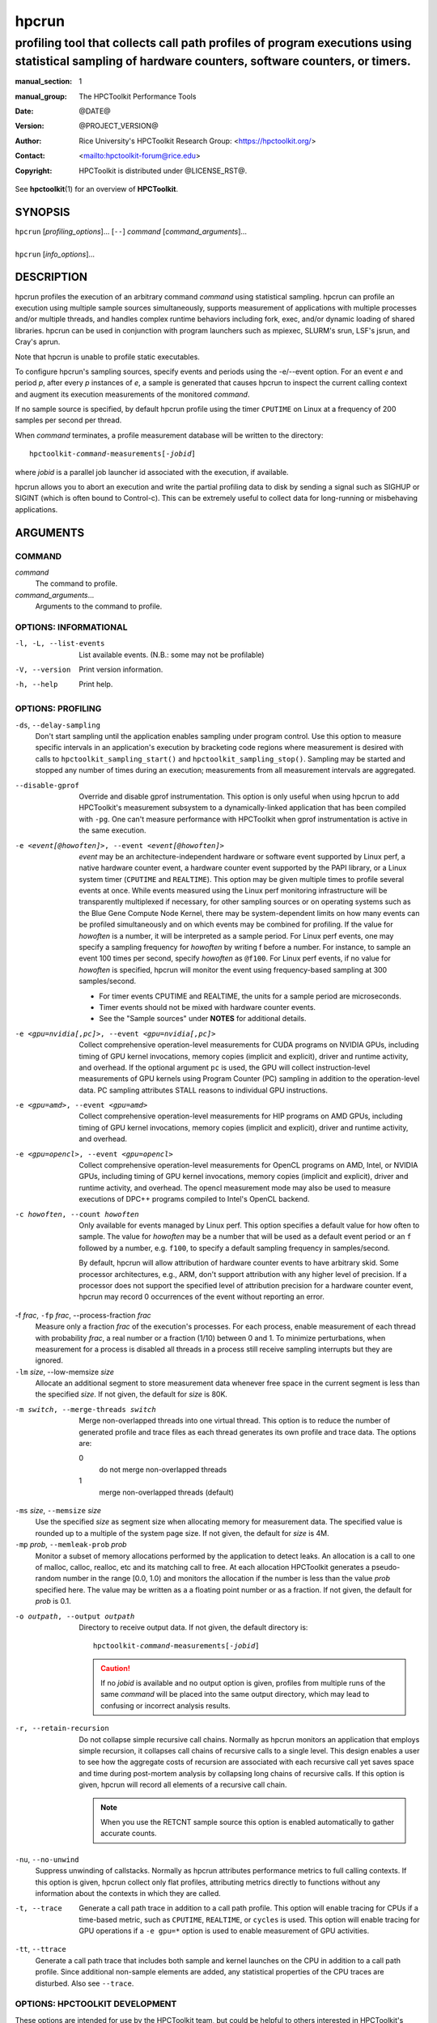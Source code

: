 .. SPDX-License-Identifier: CC-BY-4.0
.. Copyright information is in the :copyright: field below

======
hpcrun
======
--------------------------------------------------------------------------------------------------------------------------------------------------------------
profiling tool that collects call path profiles of program executions using statistical sampling of hardware counters, software counters, or timers.
--------------------------------------------------------------------------------------------------------------------------------------------------------------

:manual_section: 1
:manual_group: The HPCToolkit Performance Tools
:date: @DATE@
:version: @PROJECT_VERSION@
:author:
  Rice University's HPCToolkit Research Group:
  <`<https://hpctoolkit.org/>`_>
:contact: <`<hpctoolkit-forum@rice.edu>`_>
:copyright:
  HPCToolkit is distributed under @LICENSE_RST@.

See |hpctoolkit(1)| for an overview of **HPCToolkit**.

SYNOPSIS
========

| ``hpcrun`` [*profiling_options*]... [``--``] *command* [*command_arguments*]...
|
| ``hpcrun`` [*info_options*]...

DESCRIPTION
===========

hpcrun profiles the execution of an arbitrary command *command* using statistical sampling.
hpcrun can profile an execution using multiple sample sources simultaneously, supports measurement of applications with multiple processes and/or multiple threads, and handles complex runtime behaviors including fork, exec, and/or dynamic loading of shared libraries.
hpcrun can be used in conjunction with program launchers such as mpiexec, SLURM's srun, LSF's jsrun, and Cray's aprun.

Note that hpcrun is unable to profile static executables.

To configure hpcrun's sampling sources, specify events and periods using
the -e/--event option.
For an event *e* and period *p*, after every *p* instances of *e*, a sample is generated that causes hpcrun to inspect the current calling context and augment its execution measurements of the monitored *command*.

If no sample source is specified, by default hpcrun profile using the timer ``CPUTIME`` on Linux at a frequency of 200 samples per second per thread.

When *command* terminates, a profile measurement database will be written to the directory:

.. parsed-literal::
  hpctoolkit-*command*-measurements[-*jobid*]

where *jobid* is a parallel job launcher id associated with the execution, if available.

hpcrun allows you to abort an execution and write the partial profiling data to disk by sending a signal such as SIGHUP or SIGINT (which is often bound to Control-c).
This can be extremely useful to collect data for long-running or misbehaving applications.

ARGUMENTS
=========

COMMAND
-------

*command*
   The command to profile.

*command_arguments*...
   Arguments to the command to profile.

OPTIONS: INFORMATIONAL
----------------------

-l, -L, --list-events  List available events. (N.B.: some may not be profilable)
-V, --version  Print version information.
-h, --help  Print help.

OPTIONS: PROFILING
------------------

``-ds``, ``--delay-sampling``
  Don't start sampling until the application enables sampling under program control.
  Use this option to measure specific intervals in an application's execution by bracketing code regions where measurement is desired with calls to ``hpctoolkit_sampling_start()`` and ``hpctoolkit_sampling_stop()``.
  Sampling may be started and stopped any number of times during an execution; measurements from all measurement intervals are aggregated.

--disable-gprof
  Override and disable gprof instrumentation.
  This option is only useful when using hpcrun to add HPCToolkit's measurement subsystem to a dynamically-linked application that has been compiled with ``-pg``.
  One can't measure performance with HPCToolkit when gprof instrumentation is active in the same execution.

-e <event[@howoften]>, --event <event[@howoften]>
  *event* may be an architecture-independent hardware or software event supported by Linux perf, a native hardware counter event, a hardware counter event supported by the PAPI library, or a Linux system timer (``CPUTIME`` and ``REALTIME``).
  This option may be given multiple times to profile several events at once.
  While events measured using the Linux perf monitoring infrastructure will be transparently multiplexed if necessary, for other sampling sources or on operating systems such as the Blue Gene Compute Node Kernel, there may be system-dependent limits on how many events can be profiled simultaneously and on which events may be combined for profiling.
  If the value for *howoften* is a number, it will be interpreted as a sample period.
  For Linux perf events, one may specify a sampling frequency for *howoften* by writing f before a number.
  For instance, to sample an event 100 times per second, specify *howoften* as ``@f100``.
  For Linux perf events, if no value for *howoften* is specified, hpcrun will monitor the event using frequency-based sampling at 300 samples/second.

  - For timer events CPUTIME and REALTIME, the units for a sample period are microseconds.

  - Timer events should not be mixed with hardware counter events.

  - See the "Sample sources" under **NOTES** for additional details.

-e <gpu=nvidia[,pc]>, --event <gpu=nvidia[,pc]>
  Collect comprehensive operation-level measurements for CUDA programs on NVIDIA GPUs, including timing of GPU kernel invocations, memory copies (implicit and explicit), driver and runtime activity, and overhead.
  If the optional argument ``pc`` is used, the GPU will collect instruction-level measurements of GPU kernels using Program Counter (PC) sampling in addition to the operation-level data.
  PC sampling attributes STALL reasons to individual GPU instructions.

-e <gpu=amd>, --event <gpu=amd>
  Collect comprehensive operation-level measurements for HIP programs on AMD GPUs, including timing of GPU kernel invocations, memory copies (implicit and explicit), driver and runtime activity, and overhead.

-e <gpu=opencl>, --event <gpu=opencl>
  Collect comprehensive operation-level measurements for OpenCL programs on AMD, Intel, or NVIDIA GPUs, including timing of GPU kernel invocations, memory copies (implicit and explicit), driver and runtime activity, and overhead.
  The opencl measurement mode may also be used to measure executions of DPC++ programs compiled to Intel's OpenCL backend.

-c howoften, --count howoften
  Only available for events managed by Linux perf.
  This option specifies a default value for how often to sample.
  The value for *howoften* may be a number that will be used as a default event period or an ``f`` followed by a number, e.g. ``f100``, to specify a default sampling frequency in samples/second.

  By default, hpcrun will allow attribution of hardware counter events to have arbitrary skid.
  Some processor architectures, e.g., ARM, don't support attribution with any higher level of precision.
  If a processor does not support the specified level of attribution precision for a hardware counter event, hpcrun may record 0 occurrences of the event without reporting an error.

-f *frac*, ``-fp`` *frac*, --process-fraction *frac*
  Measure only a fraction *frac* of the execution's processes.
  For each process, enable measurement of each thread with probability *frac*, a real number or a fraction (1/10) between 0 and 1.
  To minimize perturbations, when measurement for a process is disabled all threads in a process still receive sampling interrupts but they are ignored.

``-lm`` *size*, --low-memsize *size*
  Allocate an additional segment to store measurement data whenever free space in the current segment is less than the specified *size*.
  If not given, the default for *size* is 80K.

-m switch, --merge-threads switch
  Merge non-overlapped threads into one virtual thread.
  This option is to reduce the number of generated profile and trace files as each thread generates its own profile and trace data.
  The options are:

  0
    do not merge non-overlapped threads

  1
    merge non-overlapped threads (default)

``-ms`` *size*, ``--memsize`` *size*
  Use the specified *size* as segment size when allocating memory for measurement data.
  The specified value is rounded up to a multiple of the system page size.
  If not given, the default for *size* is 4M.

``-mp`` *prob*, ``--memleak-prob`` *prob*
  Monitor a subset of memory allocations performed by the application to detect leaks.
  An allocation is a call to one of malloc, calloc, realloc, etc and its matching call to free.
  At each allocation HPCToolkit generates a pseudo-random number in the range [0.0, 1.0) and monitors the allocation if the number is less than the value *prob* specified here.
  The value may be written as a a floating point number or as a fraction.
  If not given, the default for *prob* is 0.1.

-o outpath, --output outpath
  Directory to receive output data.
  If not given, the default directory is:

  .. parsed-literal::
    hpctoolkit-*command*-measurements[-*jobid*]

  .. CAUTION::
    If no *jobid* is available and no output option is given,
    profiles from multiple runs of the same *command* will be placed into
    the same output directory, which may lead to confusing or incorrect
    analysis results.

-r, --retain-recursion
  Do not collapse simple recursive call chains.
  Normally as hpcrun monitors an application that employs simple recursion, it collapses call chains of recursive calls to a single level.
  This design enables a user to see how the aggregate costs of recursion are associated with each recursive call yet saves space and time during post-mortem analysis by collapsing long chains of recursive calls.
  If this option is given, hpcrun will record all elements of a recursive call chain.

  .. note::
    When you use the RETCNT sample source this option is enabled automatically to gather accurate counts.

``-nu``, ``--no-unwind``
  Suppress unwinding of callstacks.
  Normally as hpcrun attributes performance metrics to full calling contexts.
  If this option is given, hpcrun collect only flat profiles, attributing metrics directly to functions without any information about the contexts in which they are called.

-t, --trace
  Generate a call path trace in addition to a call path profile.
  This option will enable tracing for CPUs if a time-based metric, such as ``CPUTIME``, ``REALTIME``, or ``cycles`` is used.
  This option will enable tracing for GPU operations if a ``-e gpu=*`` option is used to enable measurement of GPU activities.

``-tt``, ``--ttrace``
  Generate a call path trace that includes both sample and kernel launches on the CPU in addition to a call path profile.
  Since additional non-sample elements are added, any statistical properties of the CPU traces are disturbed.
  Also see ``--trace``.

OPTIONS: HPCTOOLKIT DEVELOPMENT
-------------------------------

These options are intended for use by the HPCToolkit team, but could be helpful to others interested in HPCToolkit's implementation.

-d, --debug
  After initialization, spin wait until you attach a debugger to one or more of the application's processes.
  After attaching you can set breakpoints or watchpoints in your application's code or in HPCToolkit's hpcrun code before beginning application execution.
  To continue after attaching, use the debugger to call ``hpcrun_continue()`` and then resume execution.

``-dd`` *flag*, ``--dynamic-debug`` *flag*
  Enable the flag *flag*, causing hpcrun to log debug messages guarded with that *flag* during execution.
  A list of dynamic debug flags can be found in HPCToolkit's source code in the file ``src/tool/hpcrun/messages/messages.flag-defns``.
  Note that not all flags are meaningful on all architectures.
  The special value ``ALL`` enables all debug flags.

  .. CAUTION::
    Turning on debug flags produces many log messages, often dramatically slowing the application and potentially distorting the measured profile.

``-md``, ``--monitor-debug``
  Enable debug tracing of libmonitor, the hpcrun subsystem which implements process/thread control.

ENVIRONMENT VARIABLES
=====================

To function correctly, hpcrun must know the location of the HPCToolkit top-level installation directory so that it can access toolkit components located in its ``lib/`` and ``libexec/`` subdirectories.
Under most circumstances, hpcrun requires no special environment variable settings.

There are two situations, however, where hpcrun *must* consult the ``HPCTOOLKIT`` environment variable to determine the location of the top-level installation directory:

- On some systems, parallel job launchers (e.g., Cray's ``aprun``) *copy* the hpcrun script to a different location.
  For hpcrun to know the location of its top-level installation directory, you must set the ``HPCTOOLKIT`` environment variable to the top-level installation directory.

- If you launch hpcrun script via a file system link, you must set ``HPCTOOLKIT`` for the same reason.

LAUNCHING
=========

When sampling with native events, by default hpcrun will profile using perf events.
To force HPCToolkit to use PAPI (assuming it's available) instead of perf events, one must prefix the event with ``papi::`` as follows:

.. code:: bash

  hpcrun -e papi::CYCLES

For PAPI presets, there is no need to prefix the event with ``papi::``.
For instance it is sufficient to specify ``PAPI_TOT_CYC`` event without any prefix to profile using PAPI.

To sample an execution 100 times per second (frequency-based sampling) counting ``CYCLES`` and 100 times a second counting ``INSTRUCTIONS``:

.. code:: bash

  hpcrun -e CYCLES@f100 -e INSTRUCTIONS@f100 ...

To sample an execution every 1,000,000 cycles and every 1,000,000 instructions using period-based sampling:

.. code:: bash

  hpcrun -e CYCLES@1000000 -e INSTRUCTIONS@1000000 ...

By default, hpcrun will use frequency-based sampling with the rate 300 samples per second per event type.
Hence the following command will cause HPCToolkit to sample ``CYCLES`` at 300 samples per second and ``INSTRUCTIONS`` at 300 samples per second:

.. code:: bash

  hpcrun -e CYCLES -e INSTRUCTIONS ...

One can a different default rate using the ``-c`` option.
The command below will sample ``CYCLES`` at 200 samples per second and ``INSTRUCTIONS`` at 200 samples per second:

.. code:: bash

  hpcrun -c f200 -e CYCLES -e INSTRUCTIONS ...

Compatible events can be measured as a group by listing multiple events in one ``-e`` option.
This affects how the events are measured, see *Grouping hardware counters* for details.
Note that quotes may be necessary to avoid shell expansion:

.. code:: bash

  hpcrun -e CYCLES,INSTRUCTIONS,CACHE-MISSES -c @f200 ...
  hpcrun -e '{CYCLES,INSTRUCTIONS,CACHE-MISSES}@f200' ...

EXAMPLES
========

Assume we wish to profile the application ``zoo``.
The following examples lists some useful events for different processor architectures.

.. code:: bash

  hpcrun -e CYCLES -e INSTRUCTIONS zoo

.. code:: bash

  hpcrun -e REALTIME@5000 zoo

.. code:: bash

  hpcrun -e DC_L2_REFILL@1300013 -e PAPI_L2_DCM@510011 \
    -e PAPI_STL_ICY@5300013 -e PAPI_TOT_CYC@13000019 \
    zoo

.. code:: bash

  hpcrun -e PAPI_L2_DCM@510011 -e PAPI_TLB_DM@510013 \
    -e PAPI_STL_ICY@5300013 -e PAPI_TOT_CYC@13000019 \
    zoo

NOTES
=====

Sample sources
--------------

hpcrun uses Linux perf_events (default on Linux platform) and optionally the PAPI library to provide access to hardware performance counter events.
It is important to note that on most out-of-order pipelined architectures, a hardware counter interrupt is not precisely attributed to the instruction that induced the counter to overflow.
The gap is commonly 50-70 instructions.
This means that one should not assume that aggregation at the source line level is fully precise.
(E.g., if a L1 D-cache miss is attributed to a statement that has been compiled to register-only operations, assume the miss is attributed to a nearby load.)
However, aggregation at the procedure and loop level is reliable.

Linux perf_events Interface
---------------------------

Linux perf_events provides a powerful interface that supports measurement of both application execution and kernel activity.
Using perf_events, one can measure both hardware and software events.
Using a processor's hardware performance monitoring unit (PMU), the perf_events interface can measure an execution using any hardware counter supported by the PMU.
Examples of hardware events include cycles, instructions completed, cache misses, and stall cycles.
Using instrumentation built in to the Linux kernel, the perf_events interface can measure software events.
Examples of software events include page faults, context switches, and CPU migrations.

HPCToolkit uses libpfm4 to translate from an event name string to an event code recognized by the kernel.
An event name is case insensitive and is defined as followed:

.. parsed-literal::

  [*pmu*::][*event_name*][:\ *unit_mask*]...[:\ *modifier*\[=\ *value*]]...

*pmu*
  Optional name of the PMU (group of events) to which the event belongs to.
  This is useful to disambiguate events in case events from difference sources have the same name.
  If no pmu is specified, the first match event is used.

*event_name*
  The name of the event.
  It must be the complete name, partial matches are not accepted.

*unit_mask*
  This designate an optional sub-events.
  Some events can be refined using sub-events.
  An event may have multiple unit masks and it is possible to combine them (for some events) by repeating ':\ *unit_mask*' pattern.

*modifier*\[=\ *value*]
  A modifier is an optional filter which modifies how the event counts.
  Modifiers have a type and a value specified after the equal sign.
  For boolean type modifiers, without specifying the value, the presence of the modifier is interpreted as meaning true.
  Events may support multiple modifiers, by repeating the ':\ *modifier*\[=\ *value*]' pattern.

*precise_ip*
  For some events, it is possible to control the amount of skid.
  Skid is a measure of how many instructions may execute between an event and the PC where the event is reported.
  Smaller skid enables more accurate attribution of events to instructions.
  Without a skid modifier, hpcrun allows arbitrary skid because some architectures don't support anything more precise.
  One may optionally specify one of the following as a skid modifier:

  :p
    a sample must have constant skid.

  :pp
    a sample is requested to have 0 skid.

  :ppp
    a sample must have 0 skid.

  :P
    autodetect the least skid possible.

  .. note::
   If the kernel or the hardware does not support the specified value of the skid, no error message will be reported but no samples will be delivered.

Some capabilities of HPCToolkit's perf_events Interface include:

Frequency-based sampling
  Rather than picking a sample period for a hardware counter, the Linux perf_events interface enables one to specify the desired sampling frequency and have the kernel automatically select and adjust the period to try to achieve the desired sampling frequency.
  To use frequency-based sampling, one can specify the sampling rate for an event as the desired number of samples per second by prefixing the rate with the letter ``f``.

Multiplexing
  Using multiplexing enables one to monitor more events in a single execution than the number of hardware counters a processor can support for each thread.
  The number of events that can be monitored in a single execution is only limited by the maximum number of concurrent events that the kernel will allow a user to multiplex using the perf_events interface.

  When more events are specified than can be monitored simultaneously using a thread's hardware counters, the kernel will employ multiplexing and divide the set of events to be monitored into groups, monitor only one group of events at a time, and cycle repeatedly through the groups as a program executes.

Grouping hardware counters
  One can profile using multiple hardware counters grouped together by separating with a comma between counters in hpcrun's ``-e`` option. This feature allows for the collection of several related performance metrics within a single profiling session, ensuring that the counters are accurate and directly comparable. By grouping hardware counters, users can obtain a cohesive set of data that reflects the interactions and dependencies between different performance aspects of their application.
  The first hardware counter specified in the group acts as the "leader" counter. This leader counter determines the sampling intervals and coordinates the collection of data for the entire group. The rest of the counters in the group are sampled in synchronization with the leader counter, ensuring consistent and reliable data collection.

Thread blocking
  When a program executes, a thread may block waiting for the kernel to complete some operation on its behalf.
  Example operations include waiting for a read operation to complete or having the kernel service a page fault or zero-fill a page.
  On systems running Linux 4.3 or newer, one can use the perf_events sample source to monitor how much time a thread is blocked and where the blocking occurs.
  To measure the time a thread spends blocked, one can profile with ``BLOCKTIME`` event and another time-based event, such as ``CYCLES``.
  The ``BLOCKTIME`` event shouldn't have any frequency or period specified, whereas ``CYCLES`` should have a frequency or period specified.

PAPI Interface (optional)
-------------------------

The PAPI library supports a large collection of hardware counter events.
Some events have standard names across all platforms, e.g. ``PAPI_TOT_CYC``, the event that measures total cycles.
In addition to events whose names begin with the ``PAPI_`` prefix, platforms also provide access to a set of native events with names that are specific to the platform's processor.
A complete list of events supported by the PAPI library for your platform may be obtained by using the ``--list-events`` option.
Any event whose name begins with the ``PAPI_`` prefix that is listed as "Profilable" can be used as an event in a sampling source provided it does not conflict with another event.

The rules of thumb for selecting an appropriate set of events and their associated periods are complex.

Choosing sampling events
  Some PAPI events are not profilable because of PAPI implementation details.
  Also, PAPI's standard event list may not cover an architectural feature you are interested in.
  In such cases, it is necessary to resort to native events.
  In many cases, you will have to consult the architecture's manual to fully understand what the event means: there is no standard event list or naming scheme and events sometimes have unusual meanings.

Number of sampling events
  hpcrun does not multiplex hardware counters for events measured using PAPI.
  (Events measured using the Linux perf interface will be multiplexed automatically.)
  Without multiplexing, the number of events that you may use to profile a single execution is limited by your architecture's performance monitoring unit.
  Note that some architectures hard-wire one or more counters to a specific event (such as ``cycles``).

Choosing sampling periods
  The key requirement in choosing sampling periods is that you obtain enough samples to provide statistical significance.
  We usually recommend a sampling rate between 100s-1000s of samples per second.
  This usually only produces 1-5% execution time overhead.

  Choosing sampling rates depends on the architecture and sometimes the application.

  Choosing periods for cycle and instruction-related events are usually easy.
  Cycles directly relates to the clock speed.
  Instruction-related events relates to the issue rate and width.

  Choosing periods for other events seems harder because different applications uses resources differently.
  For example, some applications are memory intensive and others are not.
  However, if the goal is to identify rate-limiting factors of the architecture, then it is not necessary to consider the application.
  For example, if the goal is to determine whether L2 D-cache latency is a limiting factor, then it is only necessary to work backward from the architecture's specifications to determine what number of L2 D-cache misses per second would be problematic.

Architectural event conflicts
  With some performance monitoring units, certain events may not be concurrently used with other events.

System itimer (``WALLCLOCK``)
-----------------------------

On Linux systems, the kernel will not deliver itimer interrupts faster than the unit of a jiffy, which defaults to 4 milliseconds; see the itimer man page.
One can configure the kernel to use a value as small as 1 millisecond, but it is unlikely the kernel will actually deliver itimer signals at that rate when a period of 1000 microseconds is requested.

However, on Linux one can get quite close to the kernel Hz rate by setting the itimer interval to something less than the Hz rate.
For example, if the Hz rate is 1000 microseconds, one can use 500 microseconds (or just 1) and obtain about 999 interrupts per second.

PLATFORM-SPECIFIC NOTES
-----------------------

Cray Systems
------------

When using dynamically linked binaries on Cray systems, you should add the ``HPCTOOLKIT`` environment variable to your launch script.
Set ``HPCTOOLKIT`` to the top-level HPCToolkit install prefix (the directory containing the ``bin/``, ``lib/`` and ``libexec/`` subdirectories) and export it to the environment.
This is only needed for running dynamically linked binaries.
For example:

.. code:: bash

  #!/bin/sh
  #PBS -l mppwidth=#nodes
  #PBS -l walltime=00:30:00
  #PBS -V

  export HPCTOOLKIT=/path/to/hpctoolkit/install/directory

  # ...Rest of Script...

If ``HPCTOOLKIT`` is not set, you may see errors such as the following in
your job's error log.

::

   /var/spool/alps/103526/hpcrun: Unable to find HPCTOOLKIT root directory.
   Please set HPCTOOLKIT to the install prefix, either in this script, or in your environment, and try again.

The problem is that the Cray ALPS job launcher copies the hpcrun script to a directory somewhere below ``/var/spool/alps/`` and runs it from there.
By moving hpcrun to a different directory, this breaks hpcrun's default method for finding HPCToolkit's top-level installation directory.
The solution is to add ``HPCTOOLKIT`` to your environment so that hpcrun can find HPCToolkit's top-level installation directory.

MISCELLANEOUS
-------------

- hpcrun uses preloaded shared libraries to initiate profiling.
  For this reason, it cannot be used to profile setuid programs.

- hpcrun may not be able to profile programs that themselves use preloading.

SEE ALSO
========

|hpctoolkit(1)|

.. |hpctoolkit(1)| replace:: **hpctoolkit**\(1)
